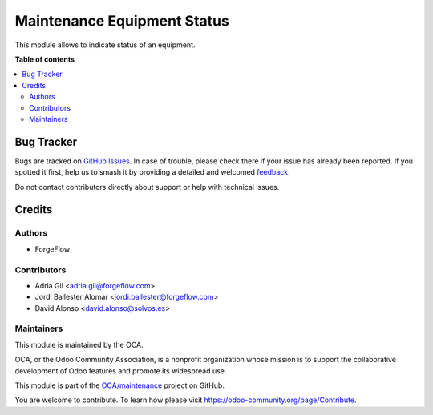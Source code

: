 ============================
Maintenance Equipment Status
============================

.. 
   !!!!!!!!!!!!!!!!!!!!!!!!!!!!!!!!!!!!!!!!!!!!!!!!!!!!
   !! This file is generated by oca-gen-addon-readme !!
   !! changes will be overwritten.                   !!
   !!!!!!!!!!!!!!!!!!!!!!!!!!!!!!!!!!!!!!!!!!!!!!!!!!!!
   !! source digest: sha256:32ee608d21168633c632a7926a10e3616da0409483526ff3647f92c7345fba49
   !!!!!!!!!!!!!!!!!!!!!!!!!!!!!!!!!!!!!!!!!!!!!!!!!!!!

.. |badge1| image:: https://img.shields.io/badge/maturity-Beta-yellow.png
    :target: https://odoo-community.org/page/development-status
    :alt: Beta
.. |badge2| image:: https://img.shields.io/badge/licence-LGPL--3-blue.png
    :target: http://www.gnu.org/licenses/lgpl-3.0-standalone.html
    :alt: License: LGPL-3
.. |badge3| image:: https://img.shields.io/badge/github-OCA%2Fmaintenance-lightgray.png?logo=github
    :target: https://github.com/OCA/maintenance/tree/14.0/maintenance_equipment_status
    :alt: OCA/maintenance
.. |badge4| image:: https://img.shields.io/badge/weblate-Translate%20me-F47D42.png
    :target: https://translation.odoo-community.org/projects/maintenance-14-0/maintenance-14-0-maintenance_equipment_status
    :alt: Translate me on Weblate
.. |badge5| image:: https://img.shields.io/badge/runboat-Try%20me-875A7B.png
    :target: https://runboat.odoo-community.org/builds?repo=OCA/maintenance&target_branch=14.0
    :alt: Try me on Runboat

|badge1| |badge2| |badge3| |badge4| |badge5|

This module allows to indicate status of an equipment.

**Table of contents**

.. contents::
   :local:

Bug Tracker
===========

Bugs are tracked on `GitHub Issues <https://github.com/OCA/maintenance/issues>`_.
In case of trouble, please check there if your issue has already been reported.
If you spotted it first, help us to smash it by providing a detailed and welcomed
`feedback <https://github.com/OCA/maintenance/issues/new?body=module:%20maintenance_equipment_status%0Aversion:%2014.0%0A%0A**Steps%20to%20reproduce**%0A-%20...%0A%0A**Current%20behavior**%0A%0A**Expected%20behavior**>`_.

Do not contact contributors directly about support or help with technical issues.

Credits
=======

Authors
~~~~~~~

* ForgeFlow

Contributors
~~~~~~~~~~~~

* Adriá Gil <adria.gil@forgeflow.com>
* Jordi Ballester Alomar <jordi.ballester@forgeflow.com>
* David Alonso <david.alonso@solvos.es>

Maintainers
~~~~~~~~~~~

This module is maintained by the OCA.

.. image:: https://odoo-community.org/logo.png
   :alt: Odoo Community Association
   :target: https://odoo-community.org

OCA, or the Odoo Community Association, is a nonprofit organization whose
mission is to support the collaborative development of Odoo features and
promote its widespread use.

This module is part of the `OCA/maintenance <https://github.com/OCA/maintenance/tree/14.0/maintenance_equipment_status>`_ project on GitHub.

You are welcome to contribute. To learn how please visit https://odoo-community.org/page/Contribute.
